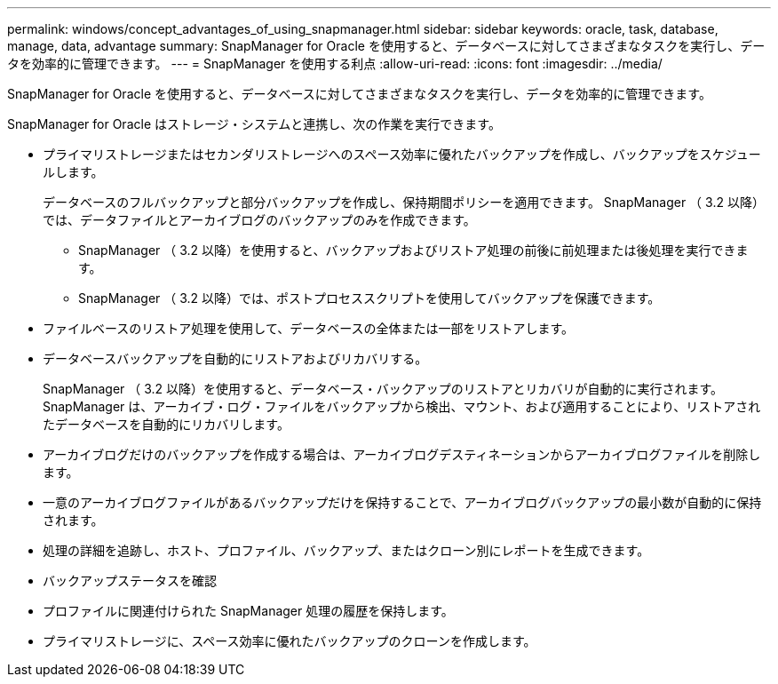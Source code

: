 ---
permalink: windows/concept_advantages_of_using_snapmanager.html 
sidebar: sidebar 
keywords: oracle, task, database, manage, data, advantage 
summary: SnapManager for Oracle を使用すると、データベースに対してさまざまなタスクを実行し、データを効率的に管理できます。 
---
= SnapManager を使用する利点
:allow-uri-read: 
:icons: font
:imagesdir: ../media/


[role="lead"]
SnapManager for Oracle を使用すると、データベースに対してさまざまなタスクを実行し、データを効率的に管理できます。

SnapManager for Oracle はストレージ・システムと連携し、次の作業を実行できます。

* プライマリストレージまたはセカンダリストレージへのスペース効率に優れたバックアップを作成し、バックアップをスケジュールします。
+
データベースのフルバックアップと部分バックアップを作成し、保持期間ポリシーを適用できます。 SnapManager （ 3.2 以降）では、データファイルとアーカイブログのバックアップのみを作成できます。

+
** SnapManager （ 3.2 以降）を使用すると、バックアップおよびリストア処理の前後に前処理または後処理を実行できます。
** SnapManager （ 3.2 以降）では、ポストプロセススクリプトを使用してバックアップを保護できます。


* ファイルベースのリストア処理を使用して、データベースの全体または一部をリストアします。
* データベースバックアップを自動的にリストアおよびリカバリする。
+
SnapManager （ 3.2 以降）を使用すると、データベース・バックアップのリストアとリカバリが自動的に実行されます。SnapManager は、アーカイブ・ログ・ファイルをバックアップから検出、マウント、および適用することにより、リストアされたデータベースを自動的にリカバリします。

* アーカイブログだけのバックアップを作成する場合は、アーカイブログデスティネーションからアーカイブログファイルを削除します。
* 一意のアーカイブログファイルがあるバックアップだけを保持することで、アーカイブログバックアップの最小数が自動的に保持されます。
* 処理の詳細を追跡し、ホスト、プロファイル、バックアップ、またはクローン別にレポートを生成できます。
* バックアップステータスを確認
* プロファイルに関連付けられた SnapManager 処理の履歴を保持します。
* プライマリストレージに、スペース効率に優れたバックアップのクローンを作成します。

